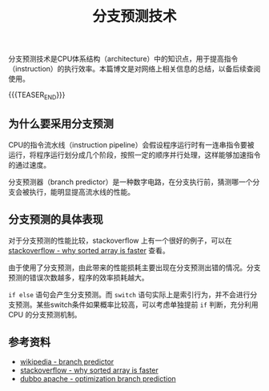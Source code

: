 #+BEGIN_COMMENT
.. title: 分支预测技术
.. slug: branch-prediction-optimization
.. date: 2019-03-28 10:13:32 UTC+08:00
.. tags: cpp, branch prediction, optimization
.. category: computer science
.. link:
.. description:
.. type: text
/.. status: draft
#+END_COMMENT
#+OPTIONS: num:t

#+TITLE: 分支预测技术

分支预测技术是CPU体系结构（architecture）中的知识点，用于提高指令（instruction）的执行效率。本篇博文是对网络上相关信息的总结，以备后续查阅使用。

{{{TEASER_END}}}

** 为什么要采用分支预测

CPU的指令流水线（instruction pipeline）会假设程序运行时有一连串指令要被运行，将程序运行划分成几个阶段，按照一定的顺序并行处理，这样能够加速指令的通过速度。

分支预测器（branch predictor）是一种数字电路，在分支执行前，猜测哪一个分支会被执行，能明显提高流水线的性能。


** 分支预测的具体表现

对于分支预测的性能比较，stackoverflow 上有一个很好的例子，可以在 [[https://stackoverflow.com/questions/11227809/why-is-it-faster-to-process-a-sorted-array-than-an-unsorted-array][stackoverflow - why sorted array is faster]] 查看。

由于使用了分支预测，由此带来的性能损耗主要出现在分支预测出错的情况。分支预测的错误次数越多，程序的效率损耗越大。

=if else= 语句会产生分支预测。而 =switch= 语句实际上是索引行为，并不会进行分支预测。某些switch条件如果概率比较高，可以考虑单独提前 =if= 判断，充分利用 CPU 的分支预测机制。


** 参考资料
- [[https://en.wikipedia.org/wiki/Branch_predictor][wikipedia - branch predictor]]
- [[https://stackoverflow.com/questions/11227809/why-is-it-faster-to-process-a-sorted-array-than-an-unsorted-array][stackoverflow - why sorted array is faster]]
- [[http://dubbo.apache.org/zh-cn/blog/optimization-branch-prediction.html][dubbo apache - optimization branch prediction]]
